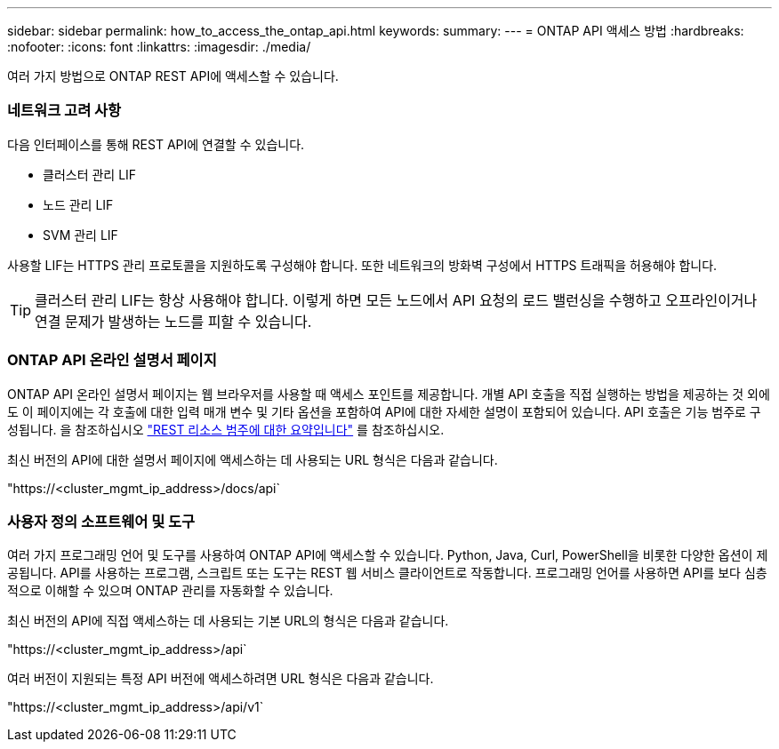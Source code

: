 ---
sidebar: sidebar 
permalink: how_to_access_the_ontap_api.html 
keywords:  
summary:  
---
= ONTAP API 액세스 방법
:hardbreaks:
:nofooter: 
:icons: font
:linkattrs: 
:imagesdir: ./media/


[role="lead"]
여러 가지 방법으로 ONTAP REST API에 액세스할 수 있습니다.



=== 네트워크 고려 사항

다음 인터페이스를 통해 REST API에 연결할 수 있습니다.

* 클러스터 관리 LIF
* 노드 관리 LIF
* SVM 관리 LIF


사용할 LIF는 HTTPS 관리 프로토콜을 지원하도록 구성해야 합니다. 또한 네트워크의 방화벽 구성에서 HTTPS 트래픽을 허용해야 합니다.


TIP: 클러스터 관리 LIF는 항상 사용해야 합니다. 이렇게 하면 모든 노드에서 API 요청의 로드 밸런싱을 수행하고 오프라인이거나 연결 문제가 발생하는 노드를 피할 수 있습니다.



=== ONTAP API 온라인 설명서 페이지

ONTAP API 온라인 설명서 페이지는 웹 브라우저를 사용할 때 액세스 포인트를 제공합니다. 개별 API 호출을 직접 실행하는 방법을 제공하는 것 외에도 이 페이지에는 각 호출에 대한 입력 매개 변수 및 기타 옵션을 포함하여 API에 대한 자세한 설명이 포함되어 있습니다. API 호출은 기능 범주로 구성됩니다. 을 참조하십시오 link:summary_of_the_rest_resource_categories.html["REST 리소스 범주에 대한 요약입니다"] 를 참조하십시오.

최신 버전의 API에 대한 설명서 페이지에 액세스하는 데 사용되는 URL 형식은 다음과 같습니다.

"https://<cluster_mgmt_ip_address>/docs/api`



=== 사용자 정의 소프트웨어 및 도구

여러 가지 프로그래밍 언어 및 도구를 사용하여 ONTAP API에 액세스할 수 있습니다. Python, Java, Curl, PowerShell을 비롯한 다양한 옵션이 제공됩니다. API를 사용하는 프로그램, 스크립트 또는 도구는 REST 웹 서비스 클라이언트로 작동합니다. 프로그래밍 언어를 사용하면 API를 보다 심층적으로 이해할 수 있으며 ONTAP 관리를 자동화할 수 있습니다.

최신 버전의 API에 직접 액세스하는 데 사용되는 기본 URL의 형식은 다음과 같습니다.

"https://<cluster_mgmt_ip_address>/api`

여러 버전이 지원되는 특정 API 버전에 액세스하려면 URL 형식은 다음과 같습니다.

"https://<cluster_mgmt_ip_address>/api/v1`
